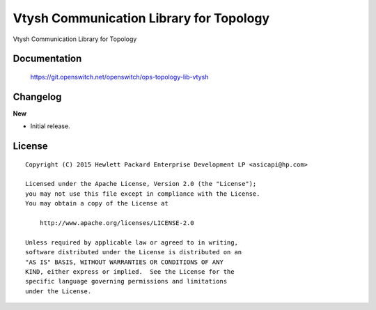 ========================================
Vtysh Communication Library for Topology
========================================

Vtysh Communication Library for Topology


Documentation
=============

    https://git.openswitch.net/openswitch/ops-topology-lib-vtysh


Changelog
=========

**New**

- Initial release.


License
=======

::

   Copyright (C) 2015 Hewlett Packard Enterprise Development LP <asicapi@hp.com>

   Licensed under the Apache License, Version 2.0 (the "License");
   you may not use this file except in compliance with the License.
   You may obtain a copy of the License at

       http://www.apache.org/licenses/LICENSE-2.0

   Unless required by applicable law or agreed to in writing,
   software distributed under the License is distributed on an
   "AS IS" BASIS, WITHOUT WARRANTIES OR CONDITIONS OF ANY
   KIND, either express or implied.  See the License for the
   specific language governing permissions and limitations
   under the License.

